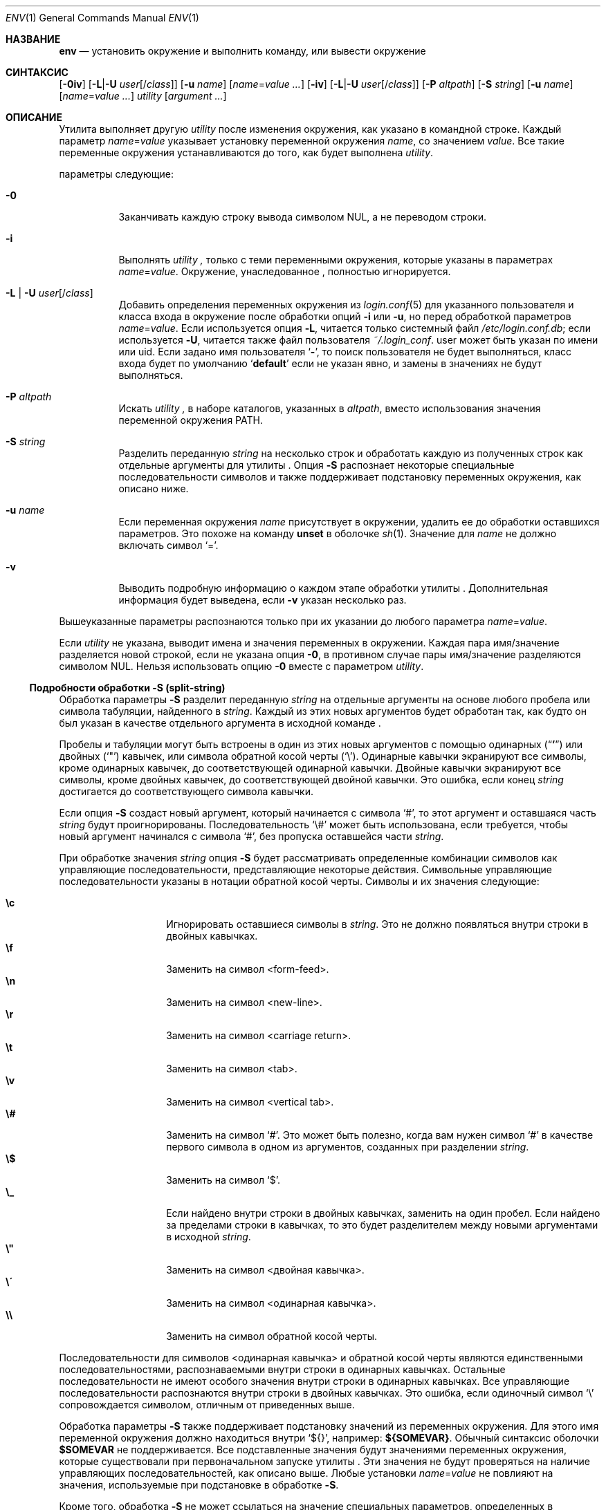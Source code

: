 .\" Авторское право (c) 1980, 1990, 1993
.\"	 Ректоры Калифорнийского университета. Все права защищены.
.\"
.\" Этот код создан на основе программного обеспечения, переданного
.\" в Беркли Институтом инженеров по электротехнике и электронике, Inc.
.\" Распространение и использование в исходных и бинарных формах, с изменениями или без них,
.\" разрешаются при соблюдении следующих условий:
.\" 1. Распространение исходного кода должно сохранять приведенное выше уведомление о копирайте,
.\"    этот список условий и следующий отказ от ответственности.
.\" 2. Распространение в бинарной форме должно воспроизводить приведенное выше уведомление о копирайте,
.\"    этот список условий и следующий отказ от ответственности в
.\"    документации и/или других материалах, предоставляемых вместе с распространением.
.\" 3. Ни название университета, ни имена его участников
.\"    не могут использоваться для продвижения производных продуктов
.\"    без явного предварительного письменного разрешения.
.\"
.\" ДАННОЕ ПРОГРАММНОЕ ОБЕСПЕЧЕНИЕ ПРЕДОСТАВЛЕНО РЕГЕНТАМИ И УЧАСТНИКАМИ «КАК ЕСТЬ», И
.\" ЛЮБЫЕ ПРЯМЫЕ ИЛИ КОСВЕННЫЕ ГАРАНТИИ, ВКЛЮЧАЯ, НО НЕ ОГРАНИЧИВАЯСЬ,
.\" ГАРАНТИЯМИ ТОВАРНОЙ ПРИГОДНОСТИ И СООТВЕТСТВИЯ КОНКРЕТНОЙ ЦЕЛИ,
.\" ОТКАЗЫВАЮТСЯ. В НИКАКОМ СЛУЧАЕ РЕГЕНТЫ ИЛИ УЧАСТНИКИ НЕ НЕСУТ ОТВЕТСТВЕННОСТИ
.\" ЗА ЛЮБЫЕ ПРЯМЫЕ, КОСВЕННЫЕ, СЛУЧАЙНЫЕ, СПЕЦИАЛЬНЫЕ, ПОКАЗАТЕЛЬНЫЕ ИЛИ ПОСЛЕДУЮЩИЕ
.\" УЩЕРБЫ (ВКЛЮЧАЯ, НО НЕ ОГРАНИЧИВАЯСЬ, ПРИОБРЕТЕНИЕМ ЗАМЕЩАЮЩИХ ТОВАРОВ
.\" ИЛИ УСЛУГ; УТРАТОЙ ПРАВА ПОЛЬЗОВАНИЯ, ДАННЫХ ИЛИ ПРИБЫЛИ; ЛИБО ПРЕРЫВАНИЕМ ДЕЯТЕЛЬНОСТИ)
.\" НЕЗАВИСИМО ОТ ТОГО, НА КАКОЙ ТЕОРИИ ОТВЕТСТВЕННОСТИ, ДОГОВОРНОЙ, СТРОГОЙ
.\" ОТВЕТСТВЕННОСТИ ИЛИ ДЕЛИКТНОЙ (ВКЛЮЧАЯ НЕБРЕЖНОСТЬ ИЛИ ИНОЕ)
.\" ОСНОВЫВАЕТСЯ ЛИСПОЛЬЗОВАНИЕ ПРОГРАММНОГО ОБЕСПЕЧЕНИЯ, ДАЖЕ ЕСЛИ БЫЛО СООБЩЕНО О
.\" ВОЗМОЖНОСТИ ТАКОГО УЩЕРБА.
.\"
.\" От @(#)printenv.1	8.1 (Беркли) 6/6/93
.\" От FreeBSD: src/usr.bin/printenv/printenv.1,v 1.17 2002/11/26 17:33:35 ru Exp
.\"
.Dd 3 марта 2021
.Dt ENV 1
.Os
.Sh НАЗВАНИЕ
.Nm env
.Nd установить окружение и выполнить команду, или вывести окружение
.Sh СИНТАКСИС
.Nm
.Op Fl 0iv
.Op Fl L Ns | Ns Fl U Ar user Ns Op / Ns Ar class
.Op Fl u Ar name
.Op Ar name Ns = Ns Ar value ...
.Nm
.Op Fl iv
.Op Fl L Ns | Ns Fl U Ar user Ns Op / Ns Ar class
.Op Fl P Ar altpath
.Op Fl S Ar string
.Op Fl u Ar name
.Op Ar name Ns = Ns Ar value ...
.Ar utility  Op Ar argument ...
.Sh ОПИСАНИЕ
Утилита
.Nm
выполняет другую
.Ar utility 
после изменения окружения, как указано в командной строке.
Каждый параметр
.Ar name Ns = Ns Ar value 
указывает установку переменной окружения
.Ar name ,
со значением
.Ar value  .
Все такие переменные окружения устанавливаются до того, как
будет выполнена
.Ar utility .
.Pp
параметры следующие:
.Bl -tag -width indent
.It Fl 0
Заканчивать каждую строку вывода символом NUL, а не переводом строки.
.It Fl i
Выполнять
.Ar utility	,
только с теми переменными окружения, которые указаны в параметрах
.Ar name Ns = Ns Ar value .
Окружение, унаследованное
.Nm ,
полностью игнорируется.
.\"	-L | -U
.It Fl L | Fl U Ar user Ns Op / Ns Ar class
Добавить определения переменных окружения из
.Xr login.conf 5
для указанного пользователя и класса входа в окружение после
обработки опций
.Fl i
или
.Fl u ,
но перед обработкой параметров
.Ar name Ns = Ns Ar value .
Если используется опция
.Fl L ,
читается только системный файл
.Pa /etc/login.conf.db ;
если используется
.Fl U ,
читается также файл пользователя
.Pa ~/.login_conf .
user может быть указан по имени или uid.
Если задано имя пользователя
.Sq Li \&- ,
то поиск пользователя не будет выполняться, класс входа будет по
умолчанию
.Sq Li default
если не указан явно, и замены в значениях не будут выполняться.
.\"	-P
.It Fl P Ar altpath
Искать
.Ar utility	,
в наборе каталогов, указанных в
.Ar altpath ,
вместо использования значения переменной окружения
.Ev PATH .
.\"	-S
.It Fl S Ar string
Разделить переданную
.Ar string
на несколько строк и обработать каждую из полученных строк
как отдельные аргументы для утилиты
.Nm .
Опция
.Fl S
распознает некоторые специальные последовательности символов и
также поддерживает подстановку переменных окружения, как описано
ниже.
.\"	-u
.It Fl u Ar name
Если переменная окружения
.Ar name
присутствует в окружении, удалить ее до обработки
оставшихся параметров.
Это похоже на команду
.Ic unset
в оболочке
.Xr sh 1 .
Значение для
.Ar name
не должно включать символ
.Ql = .
.\"	-v
.It Fl v
Выводить подробную информацию о каждом этапе обработки утилиты
.Nm .
Дополнительная информация будет выведена, если
.Fl v
указан несколько раз.
.El
.Pp
Вышеуказанные параметры распознаются только при их указании
до любого параметра
.Ar name Ns = Ns Ar value .
.Pp
Если
.Ar utility
не указана,
.Nm
выводит имена и значения переменных в окружении.
Каждая пара имя/значение разделяется новой строкой, если не
указана опция
.Fl 0 ,
в противном случае пары имя/значение разделяются символом NUL.
Нельзя использовать опцию
.Fl 0
вместе с параметром
.Ar utility .
.\"
.Ss Подробности обработки -S (split-string)
Обработка параметры
.Fl S
разделит переданную
.Ar string
на отдельные аргументы на основе любого пробела или символа табуляции,
найденного в
.Ar string .
Каждый из этих новых аргументов будет обработан так, как будто он был
указан в качестве отдельного аргумента в исходной команде
.Nm .
.Pp
Пробелы и табуляции могут быть встроены в один из этих новых аргументов с помощью
одинарных
.Pq Dq Li '
или двойных
.Pq Ql \&"
кавычек, или символа обратной косой черты
.Pq Ql \e .
Одинарные кавычки экранируют все символы, кроме одинарных кавычек, до
соответствующей одинарной кавычки.
Двойные кавычки экранируют все символы, кроме двойных кавычек, до
соответствующей двойной кавычки.
Это ошибка, если конец
.Ar string
достигается до соответствующего символа кавычки.
.Pp
Если опция
.Fl S
создаст новый аргумент, который начинается с символа
.Ql # ,
то этот аргумент и оставшаяся часть
.Ar string
будут проигнорированы.
Последовательность
.Ql \e#
может быть использована, если требуется, чтобы новый аргумент начинался
с символа
.Ql # ,
без пропуска оставшейся части
.Ar string .
.Pp
При обработке значения
.Ar string
опция
.Fl S
будет рассматривать определенные комбинации символов как управляющие
последовательности, представляющие некоторые действия.
Символьные управляющие последовательности указаны в нотации обратной косой черты.
Символы и их значения следующие:
.Pp
.Bl -tag -width indent -offset indent -compact
.It Cm \ec
Игнорировать оставшиеся символы в
.Ar string .
Это не должно появляться внутри строки в двойных кавычках.
.It Cm \ef
Заменить на символ <form-feed>.
.It Cm \en
Заменить на символ <new-line>.
.It Cm \er
Заменить на символ <carriage return>.
.It Cm \et
Заменить на символ <tab>.
.It Cm \ev
Заменить на символ <vertical tab>.
.It Cm \e#
Заменить на символ
.Ql # .
Это может быть полезно, когда вам нужен символ
.Ql #
в качестве первого символа в одном из аргументов, созданных
при разделении
.Ar string .
.It Cm \e$
Заменить на символ
.Ql $ .
.It Cm \e_
Если найдено внутри строки в двойных кавычках, заменить на
один пробел.
Если найдено за пределами строки в кавычках, то это будет
разделителем между новыми аргументами в исходной
.Ar string .
.It Cm \e"
Заменить на символ <двойная кавычка>.
.It Cm \e\'
Заменить на символ <одинарная кавычка>.
.It Cm \e\e
Заменить на символ обратной косой черты.
.El
.Pp
Последовательности для символов <одинарная кавычка> и обратной косой черты
являются единственными последовательностями,
распознаваемыми внутри строки в одинарных кавычках.
Остальные последовательности не имеют особого значения внутри строки
в одинарных кавычках.
Все управляющие последовательности распознаются внутри строки в двойных кавычках.
Это ошибка, если одиночный символ
.Ql \e
сопровождается символом, отличным от приведенных выше.
.Pp
Обработка параметры
.Fl S
также поддерживает подстановку значений из переменных окружения.
Для этого имя переменной окружения должно находиться внутри
.Ql ${} ,
например:
.Li ${SOMEVAR} .
Обычный синтаксис оболочки
.Li $SOMEVAR
не поддерживается.
Все подставленные значения будут значениями переменных окружения,
которые существовали при первоначальном запуске утилиты
.Nm .
Эти значения не будут проверяться на наличие управляющих последовательностей,
как описано выше.
Любые установки
.Ar name Ns = Ns Ar value
не повлияют на значения, используемые при подстановке в обработке
.Fl S .
.Pp
Кроме того, обработка
.Fl S
не может ссылаться на значение специальных параметров,
определенных в большинстве оболочек.
Например,
.Fl S
не может распознавать специальные параметры, такие как:
.Ql $* ,
.Ql $@ ,
.Ql $# ,
.Ql $?
или
.Ql $$
если они встречаются внутри строки
.Ar string .
.\"
.Ss Использование в скриптах оболочки
Утилита
.Nm
часто используется в качестве интерпретатора
в первой строке интерпретируемых скриптов, как описано в
.Xr execve 2 .
.Pp
Обратите внимание, что способ разбора ядром
.Ql #!
(первая строка) интерпретируемого скрипта изменился начиная с
.Fx 6.0 .
До этого ядро
.Fx
разделяло эту первую строку на отдельные аргументы на основе
любого пробела (символы пробела или табуляции), найденного в строке.
Так, если скрипт под названием
.Pa /usr/local/bin/someport
имел первую строку:
.Pp
.Dl "#!/usr/local/bin/php -n -q -dsafe_mode=0"
.Pp
то программа
.Pa /usr/local/bin/php
запускалась с аргументами:
.Bd -literal -offset indent
arg[0] = '/usr/local/bin/php'
arg[1] = '-n'
arg[2] = '-q'
arg[3] = '-dsafe_mode=0'
arg[4] = '/usr/local/bin/someport'
.Ed
.Pp
плюс любые аргументы, указанные пользователем при выполнении
.Pa someport .
Однако эта обработка нескольких опций в строке
.Ql #!
не соответствует тому, как любая другая операционная система анализирует
первую строку интерпретируемого скрипта.
Поэтому после изменения, внесенного в релиз
.Fx 6.0 ,
этот скрипт будет приводить к запуску
.Pa /usr/local/bin/php
со следующими аргументами:
.Bd -literal -offset indent
arg[0] = '/usr/local/bin/php'
arg[1] = '-n -q -dsafe_mode=0'
arg[2] = '/usr/local/bin/someport'
.Ed
.Pp
плюс любые аргументы, указанные пользователем.
Это привело к значительному изменению поведения некоторых скриптов.
В случае вышеуказанного скрипта, чтобы он работал так же под
.Fx 6.0 ,
как и в более ранних версиях, первую строку следует
изменить на:
.Pp
.Dl "#!/usr/bin/env -S /usr/local/bin/php -n -q -dsafe_mode=0"
.Pp
Утилита
.Nm
будет запущена с всей строкой в качестве одного
аргумента:
.Pp
.Dl "arg[1] = '-S /usr/local/bin/php -n -q -dsafe_mode=0'"
.Pp
и затем обработка параметры
.Fl S
разделит эту строку на отдельные аргументы перед выполнением
.Pa /usr/local/bin/php .
.\"
.Sh ОКРУЖЕНИЕ
Утилита
.Nm
использует переменную окружения
.Ev PATH
для поиска запрошенной
.Ar utility ,
если имя не содержит символов
.Ql / ,
если только не была указана опция
.Fl P .
.Sh КОД ЗАВЕРШЕНИЯ
.Pp
Приложение завершается с кодом 0 в случае успеха, и с кодом >0, если произошла ошибка.
Код завершения 126 указывает, что
.Ar utility
была найдена, но не могла быть выполнена.
Код завершения 127 указывает, что
.Ar utility
не могла быть найдена.
.Sh ПРИМЕРЫ
Поскольку утилита
.Nm
часто используется в первой строке интерпретируемого скрипта,
следующие примеры показывают, насколько полезной может быть
утилита
.Nm
в скриптах.
.Pp
Обработка ядром интерпретируемого скрипта не позволяет скрипту
напрямую ссылаться на другой скрипт как на своего интерпретатора.
Как обходной путь основное различие между
.Pp
.Dl "#!/usr/local/bin/foo"
и
.Dl "#!/usr/bin/env /usr/local/bin/foo"
.Pp
заключается в том, что последний вариант работает, даже если
.Pa /usr/local/bin/foo
сам является интерпретируемым скриптом.
.Pp
Вероятно, наиболее распространенное использование утилиты
.Nm
заключается в нахождении правильного интерпретатора для скрипта,
если интерпретатор может находиться в разных каталогах на разных системах.
Следующий пример найдет интерпретатор
.Ql perl
путем поиска по каталогам, указанным в
.Ev PATH .
.Pp
.Dl "#!/usr/bin/env perl"
.Pp
Ограничением этого примера является то, что он предполагает, что значение переменной
.Ev PATH
установлено таким образом, чтобы найти нужный интерпретатор.
Опция
.Fl P
может быть использована для обеспечения поиска по определенному списку каталогов
в поиске
.Ar utility .
Обратите внимание, что для корректной работы этого примера также требуется опция
.Fl S .
.Pp
.Dl "#!/usr/bin/env -S -P/usr/local/bin:/usr/bin perl"
.Pp
Вышеупомянутый пример найдет
.Ql perl
только если он находится в каталогах
.Pa /usr/local/bin
или
.Pa /usr/bin .
Это можно объединить с текущим значением переменной
.Ev PATH ,
чтобы обеспечить большую гибкость.
Обратите внимание, что пробелы не требуются между опциями
.Fl S
и
.Fl P :
.Pp
.Dl "#!/usr/bin/env -S-P/usr/local/bin:/usr/bin:${PATH} perl"
.Sh СОВМЕСТИМОСТЬ
Утилита
.Nm
принимает опцию
.Fl
в качестве синонима для
.Fl i .
.Sh СМ. ТАКЖЕ
.Xr printenv 1 ,
.Xr sh 1 ,
.Xr execvp 3 ,
.Xr login.conf 5 ,
.Xr environ 7
.Sh СТАНДАРТЫ
Утилита
.Nm
соответствует стандарту
.St -p1003.1-2001 .
параметры
.Fl 0 , L , P , S , U , u
и
.Fl v
являются нестандартными расширениями, поддерживаемыми
.Fx ,
но могут быть недоступны в других операционных системах.
.Sh ИСТОРИЯ
Команда
.Nm
появилась в
.Bx 4.4 .
параметры
.Fl P , S
и
.Fl v
были добавлены в
.Fx 6.0 .
параметры
.Fl 0 , L
и
.Fl U
были добавлены в
.Fx 13.0 .
.Sh ОШИБКИ
Утилита
.Nm
не обрабатывает значения
.Ar utility ,
в которых в имени есть знак равенства
.Pq Ql = ,
по понятным причинам.
.Pp
Утилита
.Nm
не учитывает многобайтовые символы при
обработке параметры
.Fl S ,
что может привести к некорректным результатам в некоторых локалях.
